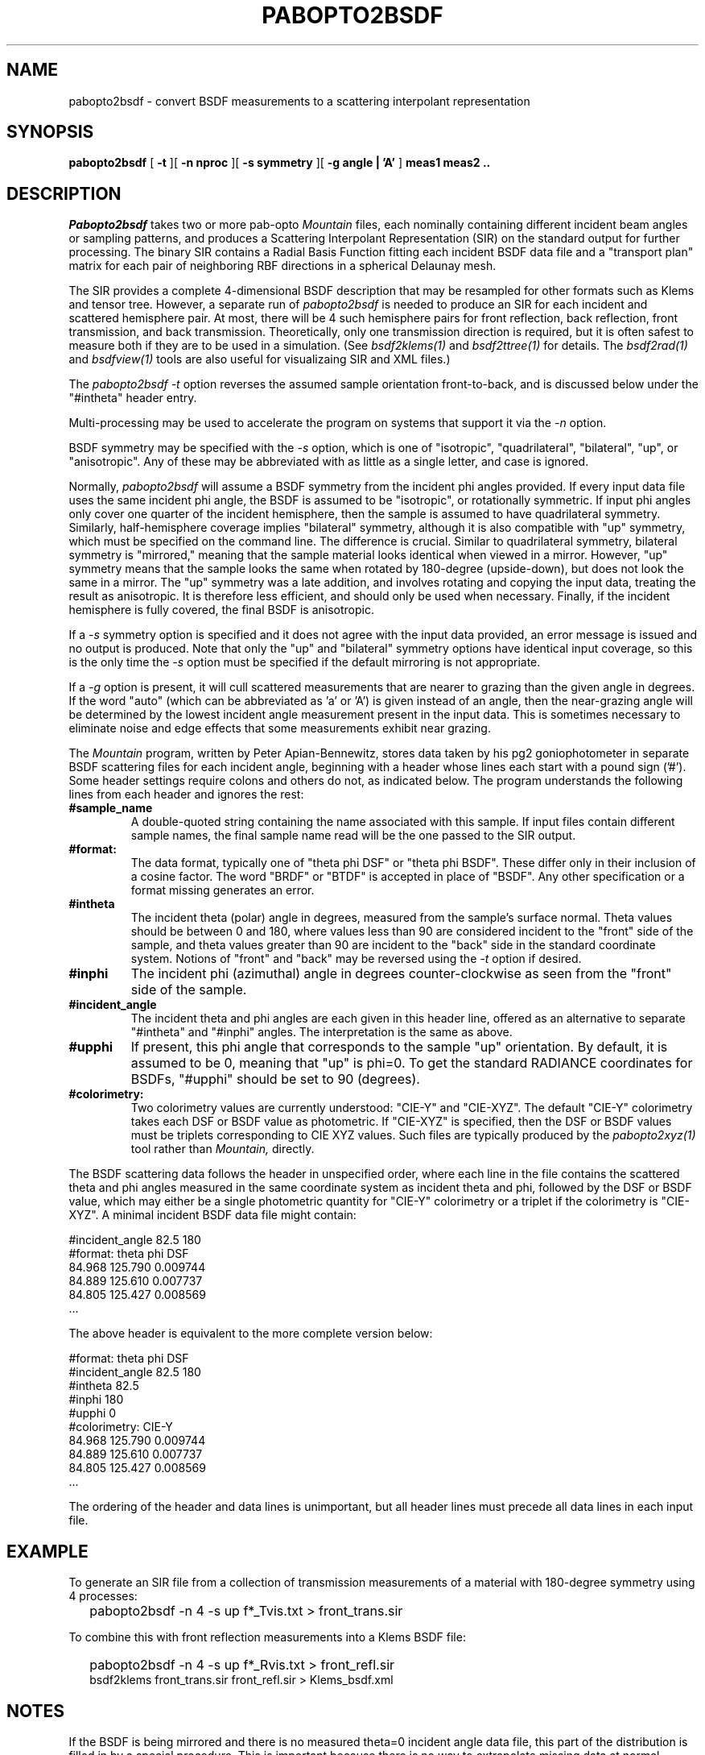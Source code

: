 .\" RCSid "$Id: pabopto2bsdf.1,v 1.11 2025/05/25 17:57:18 greg Exp $"
.TH PABOPTO2BSDF 1 2/24/2021 RADIANCE
.SH NAME
pabopto2bsdf - convert BSDF measurements to a scattering interpolant representation
.SH SYNOPSIS
.B pabopto2bsdf
[
.B \-t
][
.B "\-n nproc"
][
.B "\-s symmetry"
][
.B "\-g angle | 'A'"
]
.B "meas1 meas2 .."
.SH DESCRIPTION
.I Pabopto2bsdf
takes two or more pab-opto
.I Mountain
files, each nominally containing
different incident beam angles or sampling patterns,
and produces a Scattering Interpolant Representation (SIR)
on the standard output for further processing.
The binary SIR contains a Radial Basis Function fitting
each incident BSDF data file
and a "transport plan" matrix for each pair of neighboring RBF
directions in a spherical Delaunay mesh.
.PP
The SIR provides a complete 4-dimensional
BSDF description that may be resampled for other
formats such as Klems and tensor tree.
However, a separate run of
.I pabopto2bsdf
is needed to produce an SIR for each
incident and scattered hemisphere pair.
At most, there will be 4 such hemisphere pairs for
front reflection, back reflection, front transmission,
and back transmission.
Theoretically, only one transmission direction is required,
but it is often safest to measure both if they are to
be used in a simulation.
(See
.I bsdf2klems(1)
and
.I bsdf2ttree(1)
for details.
The
.I bsdf2rad(1)
and
.I bsdfview(1)
tools are also useful for visualizaing SIR and XML files.)
.PP
The
.I pabopto2bsdf
.I \-t
option reverses the assumed sample orientation front-to-back,
and is discussed below under the "#intheta" header entry.
.PP
Multi-processing may be used to accelerate the program
on systems that support it via the
.I \-n
option.
.PP
BSDF symmetry may be specified with the
.I \-s
option, which is one of "isotropic", "quadrilateral",
"bilateral", "up", or "anisotropic".
Any of these may be abbreviated with as little as a single
letter, and case is ignored.
.PP
Normally,
.I pabopto2bsdf
will assume a BSDF symmetry from the incident phi angles provided.
If every input data file uses the same incident phi angle, the
BSDF is assumed to be "isotropic", or rotationally symmetric.
If input phi angles only cover one quarter of the incident hemisphere,
then the sample is assumed to have quadrilateral symmetry.
Similarly, half-hemisphere coverage implies "bilateral" symmetry,
although it is also compatible with "up" symmetry, which must be specified
on the command line.
The difference is crucial.
Similar to quadrilateral symmetry, bilateral symmetry is "mirrored,"
meaning that the sample material looks identical when viewed in a mirror.
However, "up" symmetry means that the sample looks the same when
rotated by 180-degree (upside-down), but does not look the same in a mirror.
The "up" symmetry was a late addition, and involves rotating and copying the
input data, treating the result as anisotropic.
It is therefore less efficient, and should only be used when necessary.
Finally, if the incident hemisphere is fully covered, the final BSDF
is anisotropic.
.PP
If a
.I \-s
symmetry option is specified and it does not agree with the input
data provided, an error message is issued and no output is produced.
Note that only the "up" and "bilateral" symmetry options have
identical input coverage, so this is the only time the
.I \-s
option must be specified if the default mirroring is not appropriate.
.PP
If a
.I \-g
option is present, it will cull scattered measurements that are nearer
to grazing than the given angle in degrees.
If the word "auto" (which can be abbreviated as 'a' or 'A') is given
instead of an angle, then the near-grazing angle will be determined
by the lowest incident angle measurement present in the input data.
This is sometimes necessary to eliminate noise and edge effects that
some measurements exhibit near grazing.
.PP
The
.I Mountain
program, written by Peter Apian-Bennewitz, stores data taken by 
his pg2 goniophotometer in separate
BSDF scattering files for each incident angle, beginning with a header
whose lines each start with a pound sign ('#').
Some header settings require colons and others do not, as indicated below.
The
.i pabopto2bsdf
program understands the following lines from each header and ignores
the rest:
.TP
.BR #sample_name
A double-quoted string containing the name associated with this sample.
If input files contain different sample names, the final sample name read
will be the one passed to the SIR output.
.TP
.BR #format:
The data format, typically one of "theta phi DSF" or "theta phi BSDF".
These differ only in their inclusion of a cosine factor.
The word "BRDF" or "BTDF" is accepted in place of "BSDF".
Any other specification or a format missing generates an error.
.TP
.BR #intheta
The incident theta (polar) angle in degrees, measured from the sample's
surface normal.
Theta values should be between 0 and 180, where values less than 90
are considered incident to the "front" side of the sample, and
theta values greater than 90 are incident to the "back" side in
the standard coordinate system.
Notions of "front" and "back" may be reversed using the
.I -t
option if desired.
.TP
.BR #inphi
The incident phi (azimuthal) angle in degrees counter-clockwise as
seen from the "front" side of the sample.
.TP
.BR #incident_angle
The incident theta and phi angles are each given in this header
line, offered as an alternative to separate "#intheta" and "#inphi"
angles.
The interpretation is the same as above.
.TP
.BR #upphi
If present, this phi angle that corresponds to
the sample "up" orientation.
By default, it is assumed to be 0, meaning that "up"
is phi=0.
To get the standard RADIANCE coordinates for BSDFs, "#upphi" should
be set to 90 (degrees).
.TP
.BR #colorimetry:
Two colorimetry values are currently understood: "CIE-Y" and "CIE-XYZ".
The default "CIE-Y" colorimetry
takes each DSF or BSDF value as photometric.
If "CIE-XYZ" is specified, then the DSF or BSDF values must be triplets
corresponding to CIE XYZ values.
Such files are typically produced by the
.I pabopto2xyz(1)
tool rather than
.I Mountain,
directly.
.PP
The BSDF scattering data follows the header in unspecified order,
where each line in the file
contains the scattered theta and phi angles measured in the same
coordinate system as incident theta and phi, followed by the DSF
or BSDF value, which may either be a single photometric quantity
for "CIE-Y" colorimetry or a triplet if the colorimetry is "CIE-XYZ".
A minimal incident BSDF data file might contain:
.sp
.nf
#incident_angle 82.5 180
#format: theta phi DSF
84.968 125.790 0.009744
84.889 125.610 0.007737
84.805 125.427 0.008569
 ...
.fi
.sp
The above header is equivalent to the more complete version below:
.sp
.nf
#format: theta phi DSF
#incident_angle 82.5 180
#intheta 82.5
#inphi 180
#upphi 0
#colorimetry: CIE-Y
84.968 125.790 0.009744
84.889 125.610 0.007737
84.805 125.427 0.008569
 ...
.fi
.sp
The ordering of the header and data lines is unimportant,
but all header lines must precede all data lines in each input file.
.SH EXAMPLE
To generate an SIR file from a collection of transmission measurements
of a material with 180-degree symmetry using 4 processes:
.IP "" .2i
pabopto2bsdf -n 4 -s up f*_Tvis.txt > front_trans.sir
.PP
To combine this with front reflection measurements into a Klems BSDF file:
.IP "" .2i
pabopto2bsdf -n 4 -s up f*_Rvis.txt > front_refl.sir
.br
bsdf2klems front_trans.sir front_refl.sir > Klems_bsdf.xml
.SH NOTES
If the BSDF is being mirrored and there is no measured theta=0 incident
angle data file, this part of the distribution is filled in
by a special procedure.
This is important because there is no way to extrapolate missing
data at normal incidence.
.PP
The BSDF is extrapolated past the last measured theta angles towards
grazing using a constant value plus a single Gaussian lobe if one can
be reasonably fit to the near-grazing data.
This lobe will always be in the mirror direction in the case of
reflection, or the "through" direction in the case
of transmission.
The magnitude and width of this lobe is stored in the output header,
along with the constant value.
Both the lobe and the constant are neutral values, even with CIE-XYZ
colorimetry.
.PP
While there is no explicit handling of infrared or solar radiometry,
any single-channel BSDF will be created the same, and the final XML
file generated by
.I bsdf2klems
or
.I bsdf2ttree
can be edited to specify a different radiometry.
The interpolation process in
.I pabopto2bsdf
is not affected by this.
.PP
The standard BSDF coordinates in RADIANCE have the theta=0 direction
corresponding to the front-side surface normal.
The phi=0 direction points to the right as seen from the front, and
phi=90 degrees corresponds to the "up" orientation for the sample.
The same theta and phi are used for incoming and scattered angles,
so theta=180 is the opposite side surface normal.
This differs from the WINDOW, which use separate
coordinate systems for the front and the back.
To confuse things further, notions of "front" and "back" are
opposite in WINDOW and RADIANCE.
In RADIANCE, the normal of a window surface usually faces the
interior of a space, where the WINDOW convention uses "FRONT"
for the exterior of a building.
.PP
In the
.I genBSDF(1)
utility, the world coordinate system follows trigonometric
conventions with theta=0 aligning to the Z-axis,
the X-axis matches (theta,phi)=(90,0), and the Y-axis
corresponds to (theta,phi)=(90,90).
The latter is thought of as the "up" direction for the sample.
This usually needs to be rotated into position, since most
RADIANCE models use the Z-axis as the world "up" direction.
.SH AUTHOR
Greg Ward
.SH "SEE ALSO"
bsdf2klems(1), bsdf2rad(1), bsdf2ttree(1), bsdfview(1), genBSDF(1),
pabopto2xyz(1)
